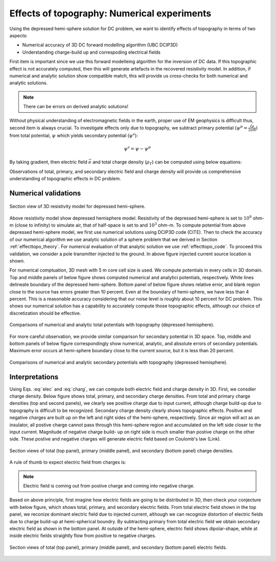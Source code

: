 ============================================
Effects of topography: Numerical experiments
============================================

Using the depressed hemi-sphere solution for DC problem, we want to identify
effects of topography in terms of two aspects:

- Numerical accuracy of 3D DC forward modelling algorithm (UBC DCIP3D)
- Understanding charge-build up and correspoding electrical fields 

First item is important since we use this forward modelleing algorithm for the
inversion of DC data. If this topographic effect is not accurately computed,
then this will generate artefacts in the recovered resistivity model. In
addition, if numerical and analytic solution show compatible match, this will
provide us cross-checks for both numerical and analytic solutions.

.. note::

   There can be errors on derived analytic solutions!

Without physical understanding of electromagnetic fields in the earth, proper
use of EM geophysics is difficult thus, second item is always crucial. To
investigate effects only due to topography, we subtract primary potential
(:math:`\psi^p = \frac{I\rho}{2\pi R}`) from total potential, :math:`\psi`
which yields secondary potential (:math:`\psi^s`):

.. math::

   \psi^s = \psi - \psi^p

By taking gradient, then electric field :math:`\vec{e}` and total charge
density (:math:`\rho_T`) can be computed using below equations:

.. math::
   \vec{e}=-\nabla \phi    
   :label: elec

.. math::
   \rho_T = \epsilon_0 \nabla \cdot \vec{e}
   :label: charg

Observations of total, primary, and secondary electric field and charge
density will provide us comprehensive understanding of topographic effects in
DC problem.

Numerical validations
=====================

.. figure:: ./figures/resismodel.png
   :align: center
   :name: resismodel

   Section view of 3D resistivity model for depressed hemi-sphere. 

Above resistivity model show depressed hemisphere model. Resistivity of the
depressed hemi-sphere is set to :math:`10^8` ohm-m (close to infinity) to
simulate air, that of half-space is set to and :math:`10^3` ohm-m.  To compute
potential from above depressed hemi-sphere model, we first use numerical
solutions using DCIP3D code (CITE). Then to check the accuracy of our
numerical algorithm we use analytic solution of a sphere problem that we
derived in Section :ref:`effecttopo_theory`. For numerical evaluation of that
analytic solution we use :ref:`effecttopo_code`. To proceed this validation,
we consider a pole transmitter injected to the ground. In above figure
injected current source location is shown.

For numerical comptuation, 3D mesh with 5 m core cell size is used. We compute
potentials in every cells in 3D domain. Top and middle panels of below figure
shows computed numerical and analytici potentials, respectively. White lines
delineate boundary of the depressed hemi-sphere. Bottom panel of below figure
shows relative error, and blank region close to the source has errors greater
than 10 percent. Even at the boundary of hemi-sphere, we have less than 4
percent. This is a reasonable accuracy considering that our noise level is
roughly about 10 percent for DC problem. This shows our numerical solution has
a capability to accurately compute those topographic effects, although our
choice of discretization should be effective.

.. figure:: ./figures/ComparisonTotFine.png
   :align: center
   :name: ComparisonTotFine

   Comparisons of numerical and analytic total potentials with topography (depressed hemisphere).

For more careful observation, we provide similar comparison for secondary
potential in 3D space. Top, middle and bottom panels of below figure
correspondingly show numerical, analytic, and absolute errors of secondary
potentials. Maximum error occurs at hemi-sphere boundary close to the current
source, but it is less than 20 percent.

.. figure:: ./figures/ComparisonSecFine.png
   :align: center
   :name: ComparisonSecFine

   Comparisons of numerical and analytic secondary potentials with topography (depressed hemisphere).   

Interpretations
===============

Using Eqs. :eq:`elec` and :eq:`charg`, we can compute both electric field and
charge density in 3D. First, we consdier charge density. Below figure shows
total, primary, and secondary charge densities. From total and primary charge
densities (top and second panels), we clearly see positive charge due to input
current, although charge build-up due to topography is difficult to be
recognized. Secondary charge density clearly shows topographic effects.
Positive and negative charges are built up on the left and right sides of the
hemi-sphere, respectively. Since air region will act as an insulator, all
postive charge cannot pass through this hemi-sphere region and accumulated on
the left side closer to the input current. Magnitude of negative charge build-
up on right side is much smaller than postive charge on the other side. These
postive and negative charges will generate electric field based on Coulomb's
law (Link).

.. figure:: ./figures/ComparisonSecFineChargs.png
   :align: center
   :name: ComparisonSecFineChargs

   Section views of total (top panel), primary (middle panel), and secondary (bottom panel) charge densities.

A rule of thumb to expect electric field from charges is:

.. note::

   Electric field is coming out from postive charge and coming into negative charge. 

Based on above principle, first imagine how electric fields are going to be
distributed in 3D, then check your conjecture with below figure, which shows
total, primary, and secondary electric fields. From total electric field shown
in the top panel, we reconize dominant electric field due to injected current,
although we can recognize distortion of electric fields due to charge build-up
at hemi-spherical boundry. By subtracting primary from total electric field we
obtain secondary electric field as shown in the bottom panel. At outside of
the hemi-sphere, electric field shows dipolar-shape, while at inside electric
fields straightly flow from positive to negative charges.

.. figure:: ./figures/ComparisonSecFineEfield.png
   :align: center
   :name: ComparisonSecFineEfield

   Section views of total (top panel), primary (middle panel), and secondary (bottom panel) electric fields. 

.. |resismodel| image:: ./figures/resismodel.png
.. |ComparisonTotFine| image:: ./figures/ComparisonTotFine.png
.. |ComparisonSecFine| image:: ./figures/ComparisonSecFine.png
.. |ComparisonSecFineChargs| image:: ./figures/ComparisonSecFineChargs.png
.. |ComparisonSecFineEfield| image:: ./figures/ComparisonSecFineEfield.png

